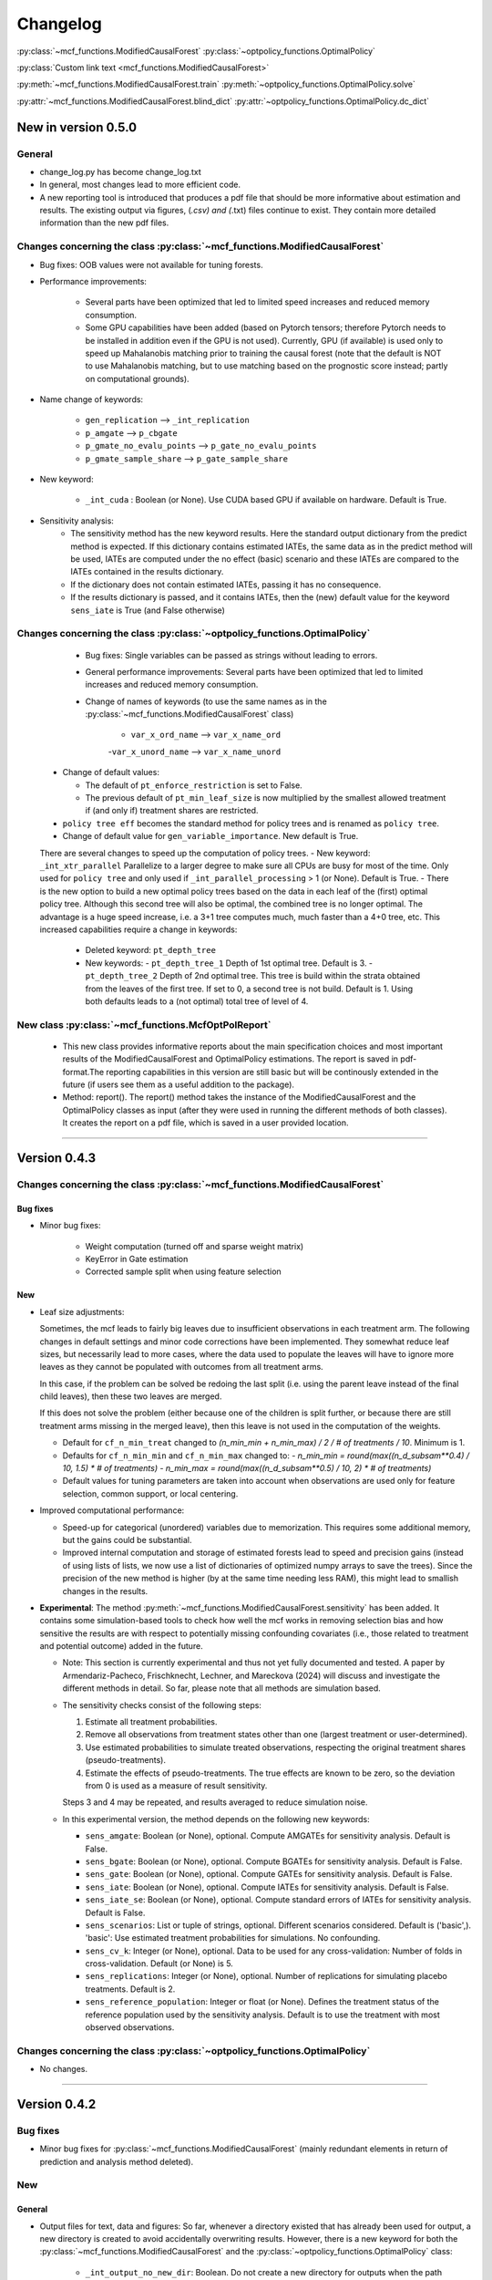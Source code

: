 Changelog
=======================
.. 
    Conventions:

    1. Add a horizontal rule ----- before adding a new entry
    2. Refer to the mcf as a package in bold, i.e. **mcf**
    3. Nest parameters of functions/methods in double backticks, e.g. ``foo``
    4. Cross-reference classes, their methods and properties:
        - Refer to classes using :py:class:`~module.ClassName`, e.g. :py:class:`~mcf_functions.ModifiedCausalForest`
        - Refer to methods using :py:meth:`~module.ClassName.method_name`, e.g. :py:meth:`~mcf_functions.ModifiedCausalForest.train` 
        - Refer to class properties using :py:attr:`~module.ClassName.property_name`, e.g. :py:attr:`~mcf_functions.ModifiedCausalForest.blind_dict`
    5. Nested lists: You need to separate the lists with a blank line. Otherwise, the parent will be displayed as bold.

        - Wrong (will be bold):
            - A
            - B 

        - Right:

            - A
            - B

    The following should be removed from this file and just be added to the internal documentation:
    You can cross-reference classes/methods/properties also with a custom link text using e.g. 
    :py:class:`Custom link text <module.ClassName>` 

    Note the absence of the tilde '~' in this case. 


:py:class:`~mcf_functions.ModifiedCausalForest` 
:py:class:`~optpolicy_functions.OptimalPolicy` 

:py:class:`Custom link text <mcf_functions.ModifiedCausalForest>` 

:py:meth:`~mcf_functions.ModifiedCausalForest.train`
:py:meth:`~optpolicy_functions.OptimalPolicy.solve`

:py:attr:`~mcf_functions.ModifiedCausalForest.blind_dict`
:py:attr:`~optpolicy_functions.OptimalPolicy.dc_dict`


New in version 0.5.0
--------------------

General
~~~~~~~~~~~~~~~~~~~~~~~~~~~~~~~~~~~~~~~~~~~~~~~~~~~~~

- change_log.py has become change_log.txt
- In general, most changes lead to more efficient code.
- A new reporting tool is introduced that produces a pdf file that should be more informative about estimation and results. The existing output via figures, (*.csv) and (*.txt) files continue to exist. They contain more detailed information than the new pdf files.

Changes concerning the class :py:class:`~mcf_functions.ModifiedCausalForest`
~~~~~~~~~~~~~~~~~~~~~~~~~~~~~~~~~~~~~~~~~~~~~~~~~~~~~

- Bug fixes: OOB values were not available for tuning forests.
- Performance improvements:

    - Several parts have been optimized that led to limited speed increases and reduced memory consumption.
    - Some GPU capabilities have been added (based on Pytorch tensors; therefore Pytorch needs to be installed in addition even if the GPU is not used). Currently, GPU (if available) is used only to speed up Mahalanobis matching prior to training the causal forest (note that the default is NOT to use Mahalanobis matching, but to use matching based on the prognostic score instead; partly on computational grounds).

- Name change of keywords:

    - ``gen_replication`` --> ``_int_replication``
    - ``p_amgate`` --> ``p_cbgate``
    - ``p_gmate_no_evalu_points`` --> ``p_gate_no_evalu_points``
    - ``p_gmate_sample_share`` --> ``p_gate_sample_share``

- New keyword:

    - ``_int_cuda`` : Boolean (or None). Use CUDA based GPU if available on hardware. Default is True.

- Sensitivity analysis:
    - The sensitivity method has the new keyword  results. Here the standard output dictionary from the predict method is expected. If this dictionary contains estimated IATEs, the same data as in the predict method will be used, IATEs are computed under the no effect (basic) scenario and these IATEs are compared to the IATEs contained in the results dictionary. 
    - If the dictionary does not contain estimated IATEs, passing it has no consequence.
    - If the results dictionary is passed, and it contains IATEs, then the (new) default value for the keyword ``sens_iate`` is True (and False otherwise)
          
Changes concerning the class :py:class:`~optpolicy_functions.OptimalPolicy`
~~~~~~~~~~~~~~~~~~~~~~~~~~~~~~~~~~~~~~~~~~~~~~~~~~~~~

    - Bug fixes: Single variables can be passed as strings without leading to errors.
    - General performance improvements: Several parts have been optimized that led to limited increases and reduced memory consumption.
    - Change of names of keywords (to use the same names as in the :py:class:`~mcf_functions.ModifiedCausalForest` class)

        - ``var_x_ord_name`` --> ``var_x_name_ord``
        -``var_x_unord_name`` --> ``var_x_name_unord``

   - Change of default values:

     - The default of ``pt_enforce_restriction`` is set to False.
     - The previous default of ``pt_min_leaf_size`` is now multiplied by the smallest allowed treatment if (and only if) treatment shares are restricted.

   - ``policy tree eff`` becomes the standard method for policy trees and is renamed as ``policy tree``.
   - Change of default value for ``gen_variable_importance``. New default is True.

   There are several changes to speed up the computation of policy trees.
   - New keyword: ``_int_xtr_parallel`` Parallelize to a larger degree to make sure all CPUs are busy for most of the time. Only used for ``policy tree`` and only used if ``_int_parallel_processing`` > 1 (or None). Default is True.
   - There is the new option to build a new optimal policy trees based on the data in each leaf of the (first) optimal policy tree. Although this second tree will also be optimal, the combined tree is no longer optimal. The advantage is a huge speed increase, i.e. a 3+1 tree computes much, much faster than a 4+0 tree, etc. This increased capabilities require a change in keywords:
      - Deleted keyword: ``pt_depth_tree``
      - New keywords: 
        - ``pt_depth_tree_1``   Depth of 1st optimal tree. Default is 3.
        - ``pt_depth_tree_2``   Depth of 2nd optimal tree. This tree is build within the strata obtained from the leaves of the first tree. If set to 0, a second tree is not build. Default is 1. Using both defaults leads to a (not optimal) total tree of level of 4.

New class :py:class:`~mcf_functions.McfOptPolReport`
~~~~~~~~~~~~~~~~~~~~~~~~~~~~~~~~~~~~~~~~~~~~~~~~~~~~~

    .. versionadded:: 0.5.0
        Reporting tools for the :class:`~mcf_functions.ModifiedCausalForest` and
        :class:`~optpolicy_functions.OptimalPolicy` classes

   - This new class provides informative reports about the main specification choices and most important results of the ModifiedCausalForest and OptimalPolicy estimations. The report is saved in pdf-format.The reporting capabilities in this version are still basic but will be continously extended in the future (if users see them as a useful addition to the package).
   - Method: report(). The report() method takes the instance of the ModifiedCausalForest and the OptimalPolicy classes as input (after they were used in running the different methods of both classes). It creates the report on a pdf file, which is saved in a user provided location. 
--------------------------------------------------------------------------------

Version 0.4.3
-------------

Changes concerning the class :py:class:`~mcf_functions.ModifiedCausalForest`
~~~~~~~~~~~~~~~~~~~~~~~~~~~~~~~~~~~~~~~~~~~~~~~~~~~~~

Bug fixes
+++++++++

- Minor bug fixes:

    - Weight computation (turned off and sparse weight matrix)
    - KeyError in Gate estimation
    - Corrected sample split when using feature selection

New
+++

- Leaf size adjustments:

  Sometimes, the mcf leads to fairly big leaves due to insufficient observations in each treatment arm. The following changes in default settings and minor code corrections have been implemented. They somewhat reduce leaf sizes, but necessarily lead to more cases, where the data used to populate the leaves will have to ignore more leaves as they cannot be populated with outcomes from all treatment arms.

  In this case, if the problem can be solved be redoing the last split (i.e. using the parent leave instead of the final child leaves), then these two leaves are merged.

  If this does not solve the problem (either because one of the children is split further, or because there are still treatment arms missing in the merged leave), then this leave is not used in the computation of the weights.

  - Default for ``cf_n_min_treat`` changed to `(n_min_min + n_min_max) / 2 / # of treatments / 10`. Minimum is 1.
  - Defaults for ``cf_n_min_min`` and ``cf_n_min_max`` changed to:
    - `n_min_min = round(max((n_d_subsam**0.4) / 10, 1.5) * # of treatments)`
    - `n_min_max = round(max((n_d_subsam**0.5) / 10, 2) * # of treatments)`
  - Default values for tuning parameters are taken into account when observations are used only for feature selection, common support, or local centering.

- Improved computational performance:

  - Speed-up for categorical (unordered) variables due to memorization. This requires some additional memory, but the gains could be substantial.
  - Improved internal computation and storage of estimated forests lead to speed and precision gains (instead of using lists of lists, we now use a list of dictionaries of optimized numpy arrays to save the trees). Since the precision of the new method is higher (by at the same time needing less RAM), this might lead to smallish changes in the results.

- **Experimental**: The method :py:meth:`~mcf_functions.ModifiedCausalForest.sensitivity` has been added. It contains some simulation-based tools to check how well the mcf works in removing selection bias and how sensitive the results are with respect to potentially missing confounding covariates (i.e., those related to treatment and potential outcome) added in the future.

  - Note: This section is currently experimental and thus not yet fully documented and tested. A paper by Armendariz-Pacheco, Frischknecht, Lechner, and Mareckova (2024) will discuss and investigate the different methods in detail. So far, please note that all methods are simulation based.

  - The sensitivity checks consist of the following steps:

    1. Estimate all treatment probabilities.

    2. Remove all observations from treatment states other than one (largest treatment or user-determined).

    3. Use estimated probabilities to simulate treated observations, respecting the original treatment shares (pseudo-treatments).

    4. Estimate the effects of pseudo-treatments. The true effects are known to be zero, so the deviation from 0 is used as a measure of result sensitivity.

    Steps 3 and 4 may be repeated, and results averaged to reduce simulation noise.

  - In this experimental version, the method depends on the following new keywords:

    - ``sens_amgate``: Boolean (or None), optional. Compute AMGATEs for sensitivity analysis. Default is False.
    - ``sens_bgate``: Boolean (or None), optional. Compute BGATEs for sensitivity analysis. Default is False.
    - ``sens_gate``: Boolean (or None), optional. Compute GATEs for sensitivity analysis. Default is False.
    - ``sens_iate``: Boolean (or None), optional. Compute IATEs for sensitivity analysis. Default is False.
    - ``sens_iate_se``: Boolean (or None), optional. Compute standard errors of IATEs for sensitivity analysis. Default is False.
    - ``sens_scenarios``: List or tuple of strings, optional. Different scenarios considered. Default is ('basic',). 'basic': Use estimated treatment probabilities for simulations. No confounding.
    - ``sens_cv_k``: Integer (or None), optional. Data to be used for any cross-validation: Number of folds in cross-validation. Default (or None) is 5.
    - ``sens_replications``: Integer (or None), optional. Number of replications for simulating placebo treatments. Default is 2.
    - ``sens_reference_population``: Integer or float (or None). Defines the treatment status of the reference population used by the sensitivity analysis. Default is to use the treatment with most observed observations.

Changes concerning the class :py:class:`~optpolicy_functions.OptimalPolicy`
~~~~~~~~~~~~~~~~~~~~~~~~~~~~~~~~~~~~~~~~~~~~~~~~~~~~~

- No changes.

-----

Version 0.4.2
-------------

Bug fixes
~~~~~~~~~

- Minor bug fixes for :py:class:`~mcf_functions.ModifiedCausalForest` (mainly redundant elements in return of prediction and analysis method deleted).

New
~~~

General
+++++++

- Output files for text, data and figures: So far, whenever a directory existed that has already been used for output, a new directory is created to avoid accidentally overwriting results. However, there is a new keyword for both the :py:class:`~mcf_functions.ModifiedCausalForest` and the :py:class:`~optpolicy_functions.OptimalPolicy` class:

    - ``_int_output_no_new_dir``: Boolean. Do not create a new directory for outputs when the path already exists. Default is False.

Changes concerning the class :py:class:`~mcf_functions.ModifiedCausalForest`
+++++++++++++++++++++++++++++++++++++++++++++++++++++

- Mild improvements of output when categorical variables are involved.
- Data used for common support are saved in csv files.
- New keyword ``_int_del_forest``: Boolean. Delete forests from instance. If True, less memory is needed, but the trained instance of the class cannot be reused when calling predict with the same instance again, i.e. the forest has to be retrained. Default is False.
- New keyword ``_int_keep_w0``: Boolean. Keep all zero weights when computing standard errors (slows down computation). Default is False.
- New keyword ``p_ate_no_se_only``: Boolean (or None). Computes only the ATE without standard errors. Default is False.
- New default value for ``gen_iate_eff``: The second round IATE estimation is no longer performed by default (i.e. the new default is False).
- There is a new experimental features to both the mcf estimation (of IATEs) as well as the optimal policy module. It allows to partially blind the decision with respect to certain variables. The accompanying discussion paper by Nora Bearth, Fabian Muny, Michael Lechner, and Jana Marackova ('Partially Blind Optimal Policy Analysis') is currently written. If you desire more information, please email one of the authors. 

        - New method :py:meth:`~mcf_functions.ModifiedCausalForest.blinder_iates`: Compute 'standard' IATEs as well as IATEs that are to a certain extent blinder than the standard ones. Available keywords:

            - ``blind_var_x_protected_name`` : List of strings (or None). Names of protected variables. Names that are explicitly denote as blind_var_x_unrestricted_name or as blind_var_x_policy_name and used to compute IATEs will be automatically added to this list. Default is None.
            - ``blind_var_x_policy_name`` : List of strings (or None). Names of decision variables. Default is None.
            - ``blind_var_x_unrestricted_name`` : List of strings (or None). Names of unrestricted variables. Default is None.
            - ``blind_weights_of_blind`` : Tuple of float (or None). Weights to compute weighted means of blinded and unblinded IATEs. Between 0 and 1. 1 implies all weight goes to fully blinded IATE. Default is None.
            - ``blind_obs_ref_data`` : Integer (or None), optional. Number of observations to be used for blinding. Runtime of programme is almost linear in this parameter. Default is 50.
            - ``blind_seed`` : Integer, optional. Seed for the random selection of the reference data. Default is 123456.

Changes concerning the class :py:class:`~optpolicy_functions.OptimalPolicy`
++++++++++++++++++++++++++++++++++++++++++++++

- General keyword change in the :py:class:`~optpolicy_functions.OptimalPolicy` class. All keywords that started with `int_` now start with `_int_` (in order to use the same conventions as in the :py:class:`~mcf_functions.ModifiedCausalForest` class).

- New keywords:

    - ``_pt_select_values_cat``: Approximation method for larger categorical variables. Since we search among optimal trees, for categorical variables variables we need to check for all possible combinations of the different values that lead to binary splits. This number could indeed be huge. Therefore, we compare only pt_no_of_evalupoints * 2 different combinations. Method 1 (pt_select_values_cat == True) does this by randomly drawing values from the particular categorical variable and forming groups only using those values. Method 2 (pt_select_values_cat==False) sorts the values of the categorical variables according to a values of the policy score as one would do for a standard random forest. If this set is still too large, a random sample of the entailed combinations is drawn.  Method 1 is only available for the method 'policy tree eff'. The default is False.
    - ``_pt_enforce_restriction``: Boolean (or None). Enforces the imposed restriction (to some extent) during the computation of the policy tree. This can be very time consuming. Default is True.
    - ``_pt_eva_cat_mult``: Integer (or None). Changes the number of the evaluation points (pt_no_of_evalupoints) for the unordered (categorical) variables to: pt_eva_cat_mult * pt_no_of_evalupoints (available only for the method 'policy tree eff'). Default is 1.
    - ``_gen_variable_importance``: Boolean. Compute variable importance statistics based on random forest classifiers. Default is False.
    - ``_var_vi_x_name``: List of strings or None, optional. Names of variables for which variable importance is computed. Default is None.
    - ``_var_vi_to_dummy_name``: List of strings or None, optional. Names of variables for which variable importance is computed. These variables will be broken up into dummies. Default is None.

The optimal policy module currently has three methods (:py:meth:`~optpolicy_functions.OptimalPolicy.best_policy_score`, :py:meth:`~optpolicy_functions.OptimalPolicy.policy tree`, :py:meth:`~optpolicy_functions.OptimalPolicypolicy tree eff`):

- :py:meth:`~optpolicy_functions.OptimalPolicypolicy tree eff` (NEW in 0.4.2) is very similar to 'policy tree'. It uses different approximation rules and uses slightly different coding.  In many cases it should be faster than 'policy tree'.  Default (or None) is 'best_policy_score'.
- :py:meth:`~optpolicy_functions.OptimalPolicy.best_policy_score` conducts Black-Box allocations, which are obtained by using the scores directly (potentially subject to restrictions). When the Black-Box allocations are used for allocation of data not used for training, the respective scores must be available.
- The implemented :py:meth:`~optpolicy_functions.OptimalPolicy.policy tree`'s are optimal trees, i.e. all possible trees are checked if they lead to a better performance. If restrictions are specified, then this is incorporated into treatment specific cost parameters. Many ideas of the implementation follow Zhou, Athey, Wager (2022). If the provided policy scores fulfil their conditions (i.e., they use a doubly robust double machine learning like score), then they also provide attractive theoretical properties.

- New method :py:meth:`~optpolicy_functions.OptimalPolicy.evaluate_multiple`: Evaluate several allocations simultaneously.  Parameters:

    - ``allocations_dic`` : Dictionary. Contains DataFrame's with specific allocations.
    - ``data_df`` : DataFrame. Data with the relevant information about potential outcomes which will be used to evaluate the allocations.

-----

Version 0.4.1
-------------

Bug fixes
~~~~~~~~~

- Bug fix for AMGATE and Balanced GATE (BGATE)
- Minor bug fixes in Forest and Optimal Policy module

New
~~~

- We provide the change_log.py script, which provides extensive information on past changes and upcoming changes.
- We provide example data and example files on how to use :py:class:`~mcf_functions.ModifiedCausalForest` and :py:class:`~optpolicy_functions.OptimalPolicy` in various ways.

    - The following data files are provided. The names are self-explanatory. The number denotes the sample size, x are features, y is outcome, d is treatment, and ps denotes policy scores.:

        - data_x_1000.csv
        - data_x_4000.csv
        - data_x_ps_1_1000.csv
        - data_x_ps_2_1000.csv
        - data_y_d_x_1000.csv
        - data_y_d_x_4000.csv

    - The following example programmes are provided:

        - all_parameters_mcf.py, all_parameters_optpolicy.py: Contains an explanation of all available parameters / keywords for the :py:class:`~mcf_functions.ModifiedCausalForest` and :py:class:`~optpolicy_functions.OptimalPolicy` classes.
        - min_parameters_mcf.py, min_parameters_optpolicy.py: Contains the minimum specifications to run the methods of the :py:class:`~mcf_functions.ModifiedCausalForest` and :py:class:`~optpolicy_functions.OptimalPolicy` classes.
        - training_prediction_data_same_mcf.py: One suggestion on how to proceed when data to train and fill the forest are the same as those used to compute the effects.
        - mcf_and_optpol_combined.py: One suggestion on how to combine mcf and optimal policy estimation in a simple split sample approach.

-----

Version 0.4.0
-------------

Both the mcf module and the optimal policy module have undergone major revisions. The goal was to increase scalability and reduce internal complexity of the modules. The entire package now runs on Python 3.11, which is also recommended and tested. Note that all keywords changed compared to prior versions. Refer to the APIs for an updated list. For details on the updated worfklow, consult the respective tutorials.

What's New
~~~~~~~~~~

Changes concerning the class :py:class:`~mcf_functions.ModifiedCausalForest`:
++++++++++++++++++++++++++++++++++++++++++++++++++++++

- Update in the feature selection algorithm.
- Update in the common support estimation.
- Updates related to GATE estimation:
  - Wald tests are no longer provided,
  - MGATEs are no longer estimated.
  - AMGATEs will be conducted for the same heterogeneity variables as the GATEs.
  - New parameter ``p_iate_m_ate`` to compute difference of the IATEs and the ATE. The default is False.
- New parameter ``p_iate_eff``.
- Introduction of the BGATEs.
- Sample reductions for computational speed ups, need to be user-defined. Related options are removed from the mcf:

    - ``_int_red_split_sample``
    - ``_int_red_split_sample_pred_share``
    - ``_int_smaller_sample``
    - ``_int_red_training``
    - ``_int_red_training_share``
    - ``_int_red_prediction``
    - ``_int_red_prediction_share``
    - ``_int_red_largest_group_train``
    - ``_int_red_largest_group_train_share``

- Improved scalability by splitting training data into chunks and taking averages.
- Unified data concept to deal with common support and local centering.

Name Changes and Default Updates
~~~~~~~~~~~~~~~~~~~~~~~~~~~~~~~~

- All keywords are changed. Please refer to the :doc:`python_api`.

-----

Version 0.3.3
-------------

What's New
~~~~~~~~~~

- Now runs also on Python 3.10.x.
- Renaming of output: Marginal effects became Moderated effects.
- Speed and memory improvements:

    - Weight matrix computed in smaller chunks for large data
    - There is also a parameter that comes along this change (which should usually not be changed by the user)
    - ``_weight_as_sparse_splits``  Default value is round(Rows of prediction data * rows of Fill_y data / (20'000 * 20'000))
    
- Additional and improved statistics for balancing tests.

Bug fixes
~~~~~~~~~

- Correction of prognostic score nearest neighbour matching when local centering was activated.

Name Changes and Default Updates
~~~~~~~~~~~~~~~~~~~~~~~~~~~~~~~~

- Name changes:

    - ``m_share_min`` --> ``m_min_share``
    - ``m_share_max`` --> ``m_max_share``
    - ``nw_kern_flag`` --> ``nw_kern``
    - ``atet_flag`` --> ``atet``
    - ``gatet_flag`` --> ``gatet``
    - ``iate_flag`` --> ``iate``
    - ``iate_se_flag`` --> ``iate_se``
    - ``iate_eff_flag`` --> ``iate_eff``
    - ``iate_cv_flag`` --> ``iate_cv``
    - ``cond_var_flag`` --> ``cond_var``
    - ``knn_flag`` --> ``knn``
    - ``clean_data_flag`` --> ``clean_data``

- Default values

    - ``alpha_reg_min`` = 0.05
    - ``alpha_reg_max`` = 0.15
    - If ``alpha_reg_grid`` = 1 (default): ``alpha`` = (``alpha_reg_min`` + ``alpha_reg_ax``)/2
    - ``m_share_min`` = 0.1
    - ``m_share_max`` = 0.6
    - ``m_grid`` = 1
    - number of variables used for splitting = share * total # of variable
    - If ``m_grid`` ==1: ``m_share`` = (``m_share_min`` + ``m_share_max``)/2
    - ``n_min_min`` = ``n_d`` ** 0.4/6; at least 4
    - ``n_min_max`` = sqrt(``n_d``)/6, at least ^4 where n_d denotes the number of observations in the smallest treatment arm
    - If ``n_min_grid`` == 1: ``n_min``=(``n_min_min`` + ``n_min_max``)/2
    - ``n_min_treat`` = ``n_min_min`` + ``n_min_max``)/2 / # of treatments / 4. Minimum is 2.

-----

Version 0.3.2
-------------

What's New
~~~~~~~~~~

- In estimation use cross-fitting to compute the IATEs. To enable cross-fitting set iate_cv to True. The default is False. The default number of folds is 5 and can be overwritten via the input argument iate_cv_folds. The estimates are stored in the  iate_cv_file.csv. Further information on estimation and descriptives are stored in the iate_cv_file.txt.
- Compare GATE(x) to GATE(x-1), where x is the current evaluation point and x-1 the previous one by setting GATE_MINUS_PREVIOUS to True. The default is False.
- Set n_min_treat to regulate the minimum number of observations in the treatment leaves.
- Experimental support for Dask. The default for multiprocessing is Ray. You may deploy Dask by setting _RAY_OR_DASK ='dask'. Note that with Dask the call of the programme needs to proteced by setting `__name__ == '__main__'`

Bug fixes
~~~~~~~~~

- Minor bug when GATEs were printed is fixed.
- Updated labels in sorted effects plots.

Name Changes and Default Updates
~~~~~~~~~~~~~~~~~~~~~~~~~~~~~~~~

- ``effiate_flag`` = ``iate_eff_flag``
- ``smooth_gates`` = ``gates_smooth``
- ``smooth_gates_bandwidth`` = ``gates_smooth_bandwidth``
- ``smooth_gates_no_evaluation_points`` = ``gates_smooth_no_evaluation_points``
- ``relative_to_first_group_only`` = ``post_relative_to_first_group_only``
- ``bin_corr_yes`` = ``post_bin_corr_yes``
- ``bin_corr_threshold`` = ``post_bin_corr_threshold``
- Increase in the default for sampling share
- New defaults for feature selection
  - ``fs_other_sample_share`` = 0.33
  - ``fs_rf_threshold`` = 0.0001
- Defaults for ``n_min_min`` increased to n**0.4/10, at least 3; -1: n**0.4/5 - where n is the number of observations in the smallest treatment arm.
- Number of parallel processes set to ``mp_parallel`` = 80% of logical cores.
- ``subsample_factor_eval`` = True, where True means 2 * subsample size used for tree.

Version 0.3.1
-------------

What's New
~~~~~~~~~~

- New experimental feature: A new module is provided (optpolicy_with_mcf) that combines mcf estimations of IATEs with optimal policies (black-box and policy trees). It also provides out-of-sample evaluations of the allocations. For more details refer to Cox, Lechner, Bollens (2022) and user_evaluate_optpolicy_with_mcf.py.

Bug fixes
~~~~~~~~~

- csv files for GATE tables can also deal with general treatment definitions
- ``_mp_with_ray`` no longer an input argument
- names_pot_iate is an additional return from the estimator. It is a 2-tuple with the list of potentially outcomes.
- ``return_iate_sp`` is a new parameter to algorithm to predict and return effects despite ``with_output`` being set to False.

-----

Version 0.3.0
-------------

What's New
~~~~~~~~~~

- The mcf supports an object-oriented interface: new class :py:class:`~mcf_functions.ModifiedCausalForest` and methods (:py:meth:`~mcf_functions.ModifiedCausalForest.predict`, :py:meth:`~mcf_functions.ModifiedCausalForest.train` and :py:meth:`~mcf_functions.ModifiedCausalForest.train_predict`).
- Delivery of potential outcome estimates for which local centering is reversed by setting ``l_centering_undo_iate`` to True; default is True.
- Readily available tables for GATEs, AMGATEs, and MGATEs. Generated tables summarize all estimated causal effects. Tables are stored in respective folders.
- The optimal policy function is generalized to encompass also stochastic treatment allocations.

Bug fixes
~~~~~~~~~

- Training and prediction are done in separate runs.
- Issue in optimal policy learning for unobserved treatment was resolved.

-----

Version 0.2.6
-------------

Bug fixes
~~~~~~~~~

- Bug fix in general_purpose.py

-----

Version 0.2.5 (yanked)
----------------------

Bug fixes
~~~~~~~~~

- Bug fix in bootstrap of optimal policy module.

What's New
~~~~~~~~~~

- Change in output directory structure.
- Name change of file with predicted IATE (ends <foo>_IATE.csv)
- default value of ``l_centering_replication`` changed from False to True.
- More efficient estimation of IATE, referred to as EffIATE

-----

Version 0.2.4
-------------

Bug fixes
~~~~~~~~~

- Bug fix for cases when outcome had no variation when splitting.

What's New
~~~~~~~~~~

- File with IATEs also contains indicator of specific cluster in k-means clustering.
- Option for guaranteed replicability of results. sklearn.ensemble.RandomForestRegressor does not necessarily replicable results (due to threading). A new keyword argument (l_centering_replication, default is False) is added. Setting this argument to True slows down local centering a but but removes that problem

-----

Version 0.2.3
-------------

Bug fixes
~~~~~~~~~

- Missing information in init.py.

-----

Version 0.2.2
-------------

Bug fixes
~~~~~~~~~

- Bug fix in plotting GATEs.

What's New
~~~~~~~~~~

- ATEs are saved in csv file (same as data for figures and other effects).

-----

Version 0.2.1
-------------

Bug fixes
~~~~~~~~~

- Bug fix in MGATE estimation, which led to program aborting.

-----

Version 0.2.0
-------------

Bug fixes
~~~~~~~~~

- Bug fix for policy trees under restrictions.
- Bug fix for GATE estimation (when weighting was used).

What's New
~~~~~~~~~~

- Main function changed from `ModifiedCausalForest()` to `modified_causal_forest()`.
- Complete seeding of random number generator.
- Keyword modifications:

    - ``stop_empty`` removed as parameter,
    - ``descriptive_stats`` becomes ``_descriptive_stats``,
    - ``dpi`` becomes ``_dpi``,
    - ``fontsize`` becomes ``_fontsize``,
    - ``mp_vim_type`` becomes ``_mp_vim_type``,
    - ``mp_weights_tree_batch`` becomes ``_mp_weights_tree_batch``,
    - ``mp_weights_type`` becomes ``_mp_weights_type``,
    - ``mp_with_ray`` becomes ``_mp_with_ray``,
    - ``no_filled_plot`` becomes ``_no_filled_plot``,
    - ``show_plots`` becomes ``_show_plots``,
    - ``verbose`` becomes ``_verbose``,
    - ``weight_as_sparse`` becomes ``_weight_as_sparse``,
    - ``support_adjust_limits`` new keyword for common support.

- Experimental version of continuous treatment. Newly introduced keywords here

    - ``d_type``
    - ``ct_grid_nn``
    - ``ct_grid_w``
    - ``ct_grid_dr``

- The optimal policy function contains new rules based on 'black box' approaches, i.e., using the potential outcomes directly to obtain optimal allocations.
- The optimal policy function allows to describe allocations with respect to other policy variables than the ones used for determining the allocation.
- Plots:

    - improved plots
    - new overlapping plots for common support analysis

-----

Version 0.1.4
-------------

Bug fixes
~~~~~~~~~

- Bug fix for predicting from previously trained and saved forests.
- Bug fix in ``mcf_init_function`` when there are missing values.

What's New
~~~~~~~~~~

- ``_mp_ray_shutdown`` new defaults. If object size is smaller 100,000, the default is False and else True.

-----

Version 0.1.3
-------------

Bug fixes
~~~~~~~~~

- Minor bug fixes, which led to unstable performance.

What's New
~~~~~~~~~~

- ``subsample_factor`` is split into ``subsample_factor_eval`` and ``subsample_factor_forest``.
- New default value for ``stop_empty``.
- Optimal policy module computes the policy tree also sequentially. For this purpose, the `optpoltree` API has changed slightly. Renamed input arguments are

    - ``ft_yes``
    - ``ft_depth``
    - ``ft_min_leaf_size``
    - ``ft_no_of_evalupoints``
    - ``ft_yes``

- the new input arguments for the sequential tree are:

    - ``st_yes``
    - ``st_depth``
    - ``st_min_leaf_size``

-----

Version 0.1.2
-------------

Bug fixes
~~~~~~~~~

- Common support with very few observations is turned off.
- Minor fix of MSE computation for multiple treatments.  

What's New  
~~~~~~~~~~

- New default values for  

    - ``alpha_reg_grid``
    - ``alpha_reg_max``
    - ``alpha_reg_min``
    - ``knn_flag``
    - ``l_centering``
    - ``mp_parallel``
    - ``p_diff_penalty``
    - ``random_thresholds``
    - ``se_boot_ate``
    - ``se_boot_gate``
    - ``se_boot_iate``
    - ``stop_empty``

- Consistent use of a new random number generator.
- Ray is initialized once.
- Ray can be fine-tuned via

    - ``_mp_ray_del``
    - ``_mp_ray_shutdown``
    - ``mp_ray_objstore_multiplier`` becomes ``_mp_ray_objstore_multiplier``

- New options to deal with larger data sets:

    - ``reduce_split_sample``: split sample in a part used for estimation and predicting the effects for given x; large prediction sample may increase running time.
    - ``reduce_training``: take a random sample from training data.
    - ``reduce_prediction``: take a random sample from prediction data.
    - ``reduce_largest_group_train``: reduce the largest group in the training data; this should be less costly in terms of precision than taking random samples.

- Optional IATEs via ``iate_flag`` and optional standard errors via ``iate_se_flag``.
- `ModifiedCausalForest()` now also returns potential outcomes and their variances.
- ``mp_with_ray`` is a new input argument to `‌optpoltree()`;  Ray can be used for multiprocessing when calling `‌optpoltree()`.
- Block-bootstrap on :math:`w_i \times y_i` is the new clustered standard errors default. This is slower but likely to be more accurate  than the aggregation within-clusters deployed before.

-----

Version 0.1.1
-------------

Bug fixes
~~~~~~~~~

- Minor bug fixes concerning ``with_output``, ``smaller_sample``, (A,AM)GATE/IATE-ATE plots, and the sampling weights.

What's New
~~~~~~~~~~

- Optional tree-specific subsampling for evaluation sample (subsample variables got new names).
- k-Means cluster indicator for the IATEs saved in file with IATE predictions.
- Evaluation points of GATE figures are included in the output csv-file.
- Exception raised if choice based sampling is activated and there is no treatment information in predictions file.
- New defaults for ``random_thresholds``; by default the value is set to 20 percent of the square-root of the number of training observations.
- Stabilizing `ray` by deleting references to object store and tasks
- The function `ModifiedCausalForest()` returns now ATE, standard error (SE) of the ATE, GATE, SE of the GATE, IATE, SE of the IATE, and the name of the file with the predictions.

-----

Version 0.1.0
-------------

Bug fixes
~~~~~~~~~~

- Bug fix for dealing with missings.
- Bug fixes for problems computing treatment effects for treatment populations.
- Bug fixes for the use of panel data and clustering.

What's New
~~~~~~~~~~

- ``post_kmeans_no_of_groups`` can now be a list or tuple with multiple values for the number of clusters; the optimal value is chosen through silhouette analysis.
- Detection of numerical variables added; raises an exception for non-numerical inputs.
- All variables used are shown in initial treatment-specific statistics to detect common support issues.
- Improved statistics for common support analysis.

Experimental
~~~~~~~~~~~~

- Optimal Policy Tool building policy trees included bases on estimated IATEs (allowing implicitly for constraints and programme costs).
